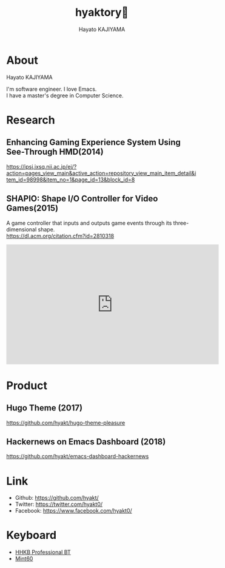 # -*- mode:org -*-
#+OPTIONS: ^:nil \n:t toc:nil num:nil html-style:nil
#+LANGUAGE: ja
#+TITLE:  hyaktory📗
#+AUTHOR: Hayato KAJIYAMA
#+EMAIL: kaji1216@gmail.com
#+HTML_HEAD: <link rel="stylesheet" type="text/css" href="./main.css"/>

* About
  Hayato KAJIYAMA

  I'm software engineer. I love Emacs.
  I have a master's degree in Computer Science.

* Research
** Enhancing Gaming Experience System Using See-Through HMD(2014)
   https://ipsj.ixsq.nii.ac.jp/ej/?action=pages_view_main&active_action=repository_view_main_item_detail&item_id=98998&item_no=1&page_id=13&block_id=8

** SHAPIO: Shape I/O Controller for Video Games(2015)
   A game controller that inputs and outputs game events through its three-dimensional shape.
   https://dl.acm.org/citation.cfm?id=2810318

   #+HTML: <iframe width="560" height="315" src="https://www.youtube.com/embed/PZH0wmR3WBo" frameborder="0" allow="accelerometer; autoplay; encrypted-media; gyroscope; picture-in-picture" allowfullscreen></iframe>

* Product
** Hugo Theme (2017)
   https://github.com/hyakt/hugo-theme-pleasure

** Hackernews on Emacs Dashboard (2018)
   https://github.com/hyakt/emacs-dashboard-hackernews

* Link
  - Github: https://github.com/hyakt/
  - Twitter: https://twitter.com/hyakt0/
  - Facebook: https://www.facebook.com/hyakt0/

* Keyboard
  - [[http://www.pfu.fujitsu.com/hhkeyboard/bt/][HHKB Professional BT]]
  - [[http://eucalyn.hatenadiary.jp/entry/about-mint60-01][Mint60]]

